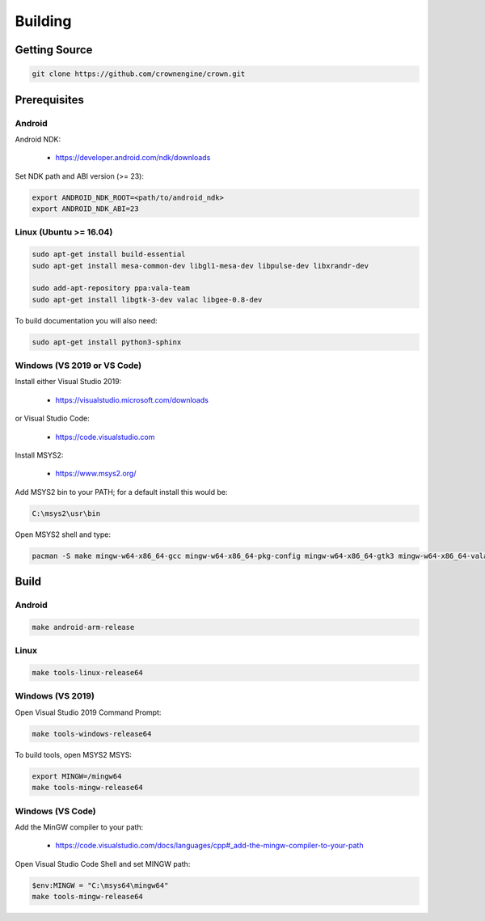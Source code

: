 ========
Building
========

Getting Source
==============

.. code::

	git clone https://github.com/crownengine/crown.git

Prerequisites
=============

Android
-------

Android NDK:

	* https://developer.android.com/ndk/downloads

Set NDK path and ABI version (>= 23):

.. code::

	export ANDROID_NDK_ROOT=<path/to/android_ndk>
	export ANDROID_NDK_ABI=23

Linux (Ubuntu >= 16.04)
-----------------------

.. code::

	sudo apt-get install build-essential
	sudo apt-get install mesa-common-dev libgl1-mesa-dev libpulse-dev libxrandr-dev

	sudo add-apt-repository ppa:vala-team
	sudo apt-get install libgtk-3-dev valac libgee-0.8-dev

To build documentation you will also need:

.. code::

	sudo apt-get install python3-sphinx

Windows (VS 2019 or VS Code)
----------------------------

Install either Visual Studio 2019:

	* https://visualstudio.microsoft.com/downloads

or Visual Studio Code:

	* https://code.visualstudio.com

Install MSYS2:

	* https://www.msys2.org/

Add MSYS2 bin to your PATH; for a default install this would be:

.. code::

	C:\msys2\usr\bin

Open MSYS2 shell and type:

.. code::

	pacman -S make mingw-w64-x86_64-gcc mingw-w64-x86_64-pkg-config mingw-w64-x86_64-gtk3 mingw-w64-x86_64-vala mingw-w64-x86_64-libgee

Build
=====

Android
-------

.. code::

	make android-arm-release

Linux
-----

.. code::

	make tools-linux-release64

Windows (VS 2019)
-----------------

Open Visual Studio 2019 Command Prompt:

.. code::

	make tools-windows-release64

To build tools, open MSYS2 MSYS:

.. code::

	export MINGW=/mingw64
	make tools-mingw-release64

Windows (VS Code)
-----------------

Add the MinGW compiler to your path:

	* https://code.visualstudio.com/docs/languages/cpp#_add-the-mingw-compiler-to-your-path

Open Visual Studio Code Shell and set MINGW path:

.. code::

	$env:MINGW = "C:\msys64\mingw64"
	make tools-mingw-release64
